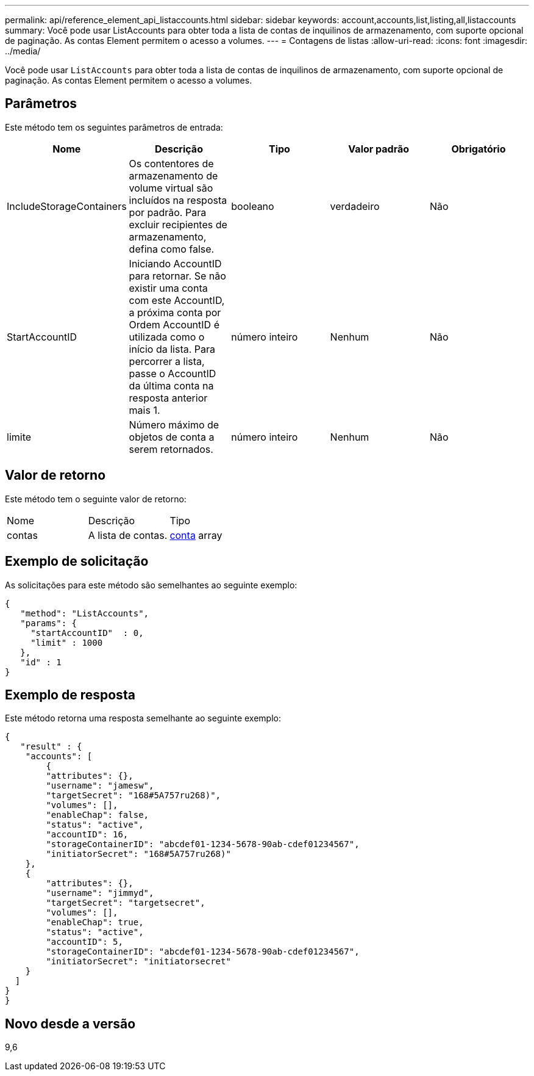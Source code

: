 ---
permalink: api/reference_element_api_listaccounts.html 
sidebar: sidebar 
keywords: account,accounts,list,listing,all,listaccounts 
summary: Você pode usar ListAccounts para obter toda a lista de contas de inquilinos de armazenamento, com suporte opcional de paginação. As contas Element permitem o acesso a volumes. 
---
= Contagens de listas
:allow-uri-read: 
:icons: font
:imagesdir: ../media/


[role="lead"]
Você pode usar `ListAccounts` para obter toda a lista de contas de inquilinos de armazenamento, com suporte opcional de paginação. As contas Element permitem o acesso a volumes.



== Parâmetros

Este método tem os seguintes parâmetros de entrada:

|===
| Nome | Descrição | Tipo | Valor padrão | Obrigatório 


 a| 
IncludeStorageContainers
 a| 
Os contentores de armazenamento de volume virtual são incluídos na resposta por padrão. Para excluir recipientes de armazenamento, defina como false.
 a| 
booleano
 a| 
verdadeiro
 a| 
Não



 a| 
StartAccountID
 a| 
Iniciando AccountID para retornar. Se não existir uma conta com este AccountID, a próxima conta por Ordem AccountID é utilizada como o início da lista. Para percorrer a lista, passe o AccountID da última conta na resposta anterior mais 1.
 a| 
número inteiro
 a| 
Nenhum
 a| 
Não



 a| 
limite
 a| 
Número máximo de objetos de conta a serem retornados.
 a| 
número inteiro
 a| 
Nenhum
 a| 
Não

|===


== Valor de retorno

Este método tem o seguinte valor de retorno:

|===


| Nome | Descrição | Tipo 


 a| 
contas
 a| 
A lista de contas.
 a| 
xref:reference_element_api_account.adoc[conta] array

|===


== Exemplo de solicitação

As solicitações para este método são semelhantes ao seguinte exemplo:

[listing]
----
{
   "method": "ListAccounts",
   "params": {
     "startAccountID"  : 0,
     "limit" : 1000
   },
   "id" : 1
}
----


== Exemplo de resposta

Este método retorna uma resposta semelhante ao seguinte exemplo:

[listing]
----
{
   "result" : {
    "accounts": [
	{
        "attributes": {},
        "username": "jamesw",
        "targetSecret": "168#5A757ru268)",
        "volumes": [],
        "enableChap": false,
        "status": "active",
        "accountID": 16,
        "storageContainerID": "abcdef01-1234-5678-90ab-cdef01234567",
        "initiatorSecret": "168#5A757ru268)"
    },
    {
        "attributes": {},
        "username": "jimmyd",
        "targetSecret": "targetsecret",
        "volumes": [],
        "enableChap": true,
        "status": "active",
        "accountID": 5,
        "storageContainerID": "abcdef01-1234-5678-90ab-cdef01234567",
        "initiatorSecret": "initiatorsecret"
    }
  ]
}
}
----


== Novo desde a versão

9,6
